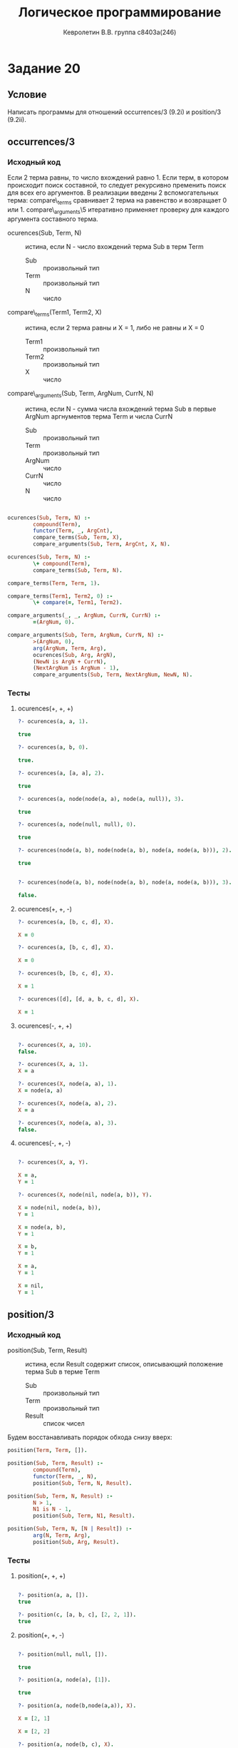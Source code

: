 #+TITLE:        Логическое программирование
#+AUTHOR:       Кевролетин В.В. группа с8403а(246)
#+EMAIL:        kevroletin@gmial.com
#+LANGUAGE:     russian
#+LATEX_HEADER: \usepackage[cm]{fullpage}

* Задание 20
** Условие

Написать программы для отношений occurrences/3 (9.2i) и position/3 (9.2ii). 
   
** occurrences/3

*** Исходный код

Если 2 терма равны, то число вхождений равно 1. Если терм, в котором
происходит поиск составной, то следует рекурсивно пременить поиск
для всех его аргументов. В реализации введены 2 вспомогательных терма:
compare\_terms сравнивает 2 терма на равенство и возвращает 0 или 1.
compare\_arguments\5 итеративно применяет проверку для каждого
аргумента составного терма.

- ocurences(Sub, Term, N) :: истина, если N - число вхождений терма
     Sub в терм Term
  - Sub :: произвольный тип
  - Term :: произвольный тип
  - N :: число

- compare\_terms(Term1, Term2, X) :: истина, если 2 терма равны и X =
     1, либо не равны и X = 0
  - Term1 :: произвольный тип
  - Term2 :: произвольный тип
  - X :: число

- compare\_arguments(Sub, Term, ArgNum, CurrN, N) :: истина, если N -
     сумма числа вхождений терма Sub в первые ArgNum аргнументов терма
     Term и числа CurrN
  - Sub :: произвольный тип
  - Term :: произвольный тип
  - ArgNum :: число
  - CurrN :: число
  - N :: число
         
#+begin_src prolog

ocurences(Sub, Term, N) :-
        compound(Term),
        functor(Term, _, ArgCnt),
        compare_terms(Sub, Term, X),
        compare_arguments(Sub, Term, ArgCnt, X, N).

ocurences(Sub, Term, N) :-
        \+ compound(Term),
        compare_terms(Sub, Term, N).

compare_terms(Term, Term, 1).

compare_terms(Term1, Term2, 0) :-
        \+ compare(=, Term1, Term2).

compare_arguments(_, _, ArgNum, CurrN, CurrN) :-
        =(ArgNum, 0).
 
compare_arguments(Sub, Term, ArgNum, CurrN, N) :-
        >(ArgNum, 0),
        arg(ArgNum, Term, Arg),
        ocurences(Sub, Arg, ArgN),
        (NewN is ArgN + CurrN),
        (NextArgNum is ArgNum - 1),
        compare_arguments(Sub, Term, NextArgNum, NewN, N).

#+end_src

*** Тесты

**** ocurences(+, +, +)
#+begin_src prolog
?- ocurences(a, a, 1).

true 

?- ocurences(a, b, 0).

true.

?- ocurences(a, [a, a], 2).

true 

?- ocurences(a, node(node(a, a), node(a, null)), 3).

true 

?- ocurences(a, node(null, null), 0).

true 

?- ocurences(node(a, b), node(node(a, b), node(a, node(a, b))), 2).

true 


?- ocurences(node(a, b), node(node(a, b), node(a, node(a, b))), 3).

false.

#+end_src

**** ocurences(+, +, -)
#+begin_src prolog
?- ocurences(a, [b, c, d], X).

X = 0 

?- ocurences(a, [b, c, d], X).

X = 0

?- ocurences(b, [b, c, d], X).

X = 1 

?- ocurences([d], [d, a, b, c, d], X).

X = 1 
#+end_src

**** ocurences(-, +, +)
#+begin_src prolog

?- ocurences(X, a, 10).
false.

?- ocurences(X, a, 1).
X = a 

?- ocurences(X, node(a, a), 1).
X = node(a, a) 

?- ocurences(X, node(a, a), 2).
X = a 

?- ocurences(X, node(a, a), 3).
false.
#+end_src

**** ocurences(-, +, -)
#+begin_src prolog

?- ocurences(X, a, Y).

X = a,
Y = 1
     
?- ocurences(X, node(nil, node(a, b)), Y).

X = node(nil, node(a, b)),
Y = 1

X = node(a, b),
Y = 1

X = b,
Y = 1

X = a,
Y = 1

X = nil,
Y = 1

#+end_src

** position/3
   
*** Исходный код

- position(Sub, Term, Result) :: истина, если Result содержит список,
     описывающий положение терма Sub в терме Term
  - Sub :: произвольный тип
  - Term :: произвольный тип
  - Result :: список чисел
    
Будем восстанавливать порядок обхода снизу вверх:

#+begin_src prolog
position(Term, Term, []).

position(Sub, Term, Result) :-
        compound(Term),
        functor(Term, _, N),
        position(Sub, Term, N, Result).

position(Sub, Term, N, Result) :-
        N > 1,
        N1 is N - 1,
        position(Sub, Term, N1, Result).

position(Sub, Term, N, [N | Result]) :-
        arg(N, Term, Arg),
        position(Sub, Arg, Result).
#+end_src

*** Тесты

**** position(+, +, +)
#+begin_src prolog

?- position(a, a, []).
true 

?- position(c, [a, b, c], [2, 2, 1]).
true 

#+end_src

**** position(+, +, -)
#+begin_src prolog

?- position(null, null, []).

true 

?- position(a, node(a), [1]).

true 

?- position(a, node(b,node(a,a)), X).

X = [2, 1]

X = [2, 2]

?- position(a, node(b, c), X).
false.

#+end_src

**** position(-, +, +)
#+begin_src prolog
?- position(X, [a, a, b, c], [1]).
X = a

?- position(X, [a, a, b, c], [2, 1]).
X = a 

?- position(X, [a, a, b, c], [2, 2, 1]).
X = b 
#+end_src

**** position(-, +, -)
#+begin_src prolog

?- position(X, node(nill, nill), Y).
X = node(nill, nill),
Y = []

X = nill,
Y = [1]

X = nill,
Y = [2]

?- position(X, [a, b, c], Y).
X = [a, b, c],
Y = []

X = a,
Y = [1]

X = [b, c],
Y = [2]

X = b,
Y = [2, 1]

X = [c],
Y = [2, 2]

X = c,
Y = [2, 2, 1]

X = [],
Y = [2, 2, 2]

#+end_src
